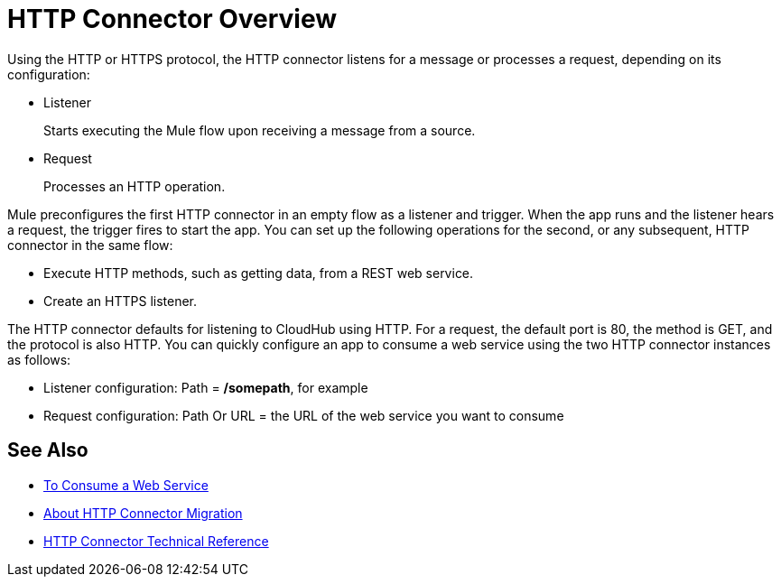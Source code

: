 = HTTP Connector Overview
:keywords: connectors, http, https

Using the HTTP or HTTPS protocol, the HTTP connector listens for a message or processes a request, depending on its configuration:

* Listener
+
Starts executing the Mule flow upon receiving a message from a source.
+
* Request
+
Processes an HTTP operation.

Mule preconfigures the first HTTP connector in an empty flow as a listener and trigger. When the app runs and the listener hears a request, the trigger fires to start the app. You can set up the following operations for the second, or any subsequent, HTTP connector in the same flow:

* Execute HTTP methods, such as getting data, from a REST web service.
* Create an HTTPS listener.

// Load a static resource.

The HTTP connector defaults for listening to CloudHub using HTTP. For a request, the default port is 80, the method is GET, and the protocol is also HTTP. You can quickly configure an app to consume a web service using the two HTTP connector instances as follows:

* Listener configuration: Path = */somepath*, for example
* Request configuration: Path Or URL = the URL of the web service you want to consume

== See Also

* link:/connectors/http-consume-web-service[To Consume a Web Service]
* link:/connectors/http-about-http-connector-migration[About HTTP Connector Migration]
* link:/connectors/http-documentation[HTTP Connector Technical Reference]

